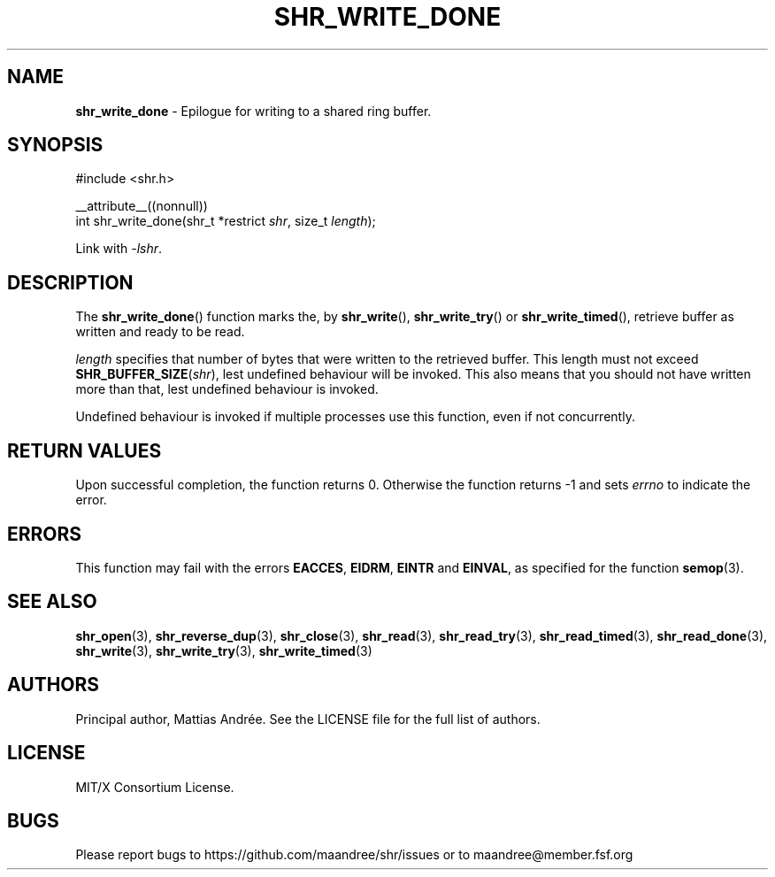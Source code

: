 .TH SHR_WRITE_DONE 3 SHR-%VERSION%
.SH NAME
.B shr_write_done
\- Epilogue for writing to a shared ring buffer.
.SH SYNOPSIS
.LP
.nf
#include <shr.h>
.P
__attribute__((nonnull))
int shr_write_done(shr_t *restrict \fIshr\fP, size_t \fIlength\fP);
.fi
.P
Link with \fI\-lshr\fP.
.SH DESCRIPTION
The
.BR shr_write_done ()
function marks the, by
.BR shr_write (),
.BR shr_write_try ()
or
.BR shr_write_timed (),
retrieve buffer as written and ready to be read.
.P
\fIlength\fP specifies that number of bytes that were written
to the retrieved buffer. This length must not exceed
\fBSHR_BUFFER_SIZE\fP(\fIshr\fP), lest undefined behaviour will
be invoked. This also means that you should not have written
more than that, lest undefined behaviour is invoked.
.P
Undefined behaviour is invoked if multiple processes use this
function, even if not concurrently.
.SH RETURN VALUES
Upon successful completion, the function returns 0.
Otherwise the function returns \-1 and sets
\fIerrno\fP to indicate the error.
.SH ERRORS
This function may fail with the errors
.BR EACCES ,
.BR EIDRM ,
.BR EINTR
and
.BR EINVAL ,
as specified for the function
.BR semop (3).
.SH SEE ALSO
.BR shr_open (3),
.BR shr_reverse_dup (3),
.BR shr_close (3),
.BR shr_read (3),
.BR shr_read_try (3),
.BR shr_read_timed (3),
.BR shr_read_done (3),
.BR shr_write (3),
.BR shr_write_try (3),
.BR shr_write_timed (3)
.SH AUTHORS
Principal author, Mattias Andrée.  See the LICENSE file for the full
list of authors.
.SH LICENSE
MIT/X Consortium License.
.SH BUGS
Please report bugs to https://github.com/maandree/shr/issues or to
maandree@member.fsf.org
